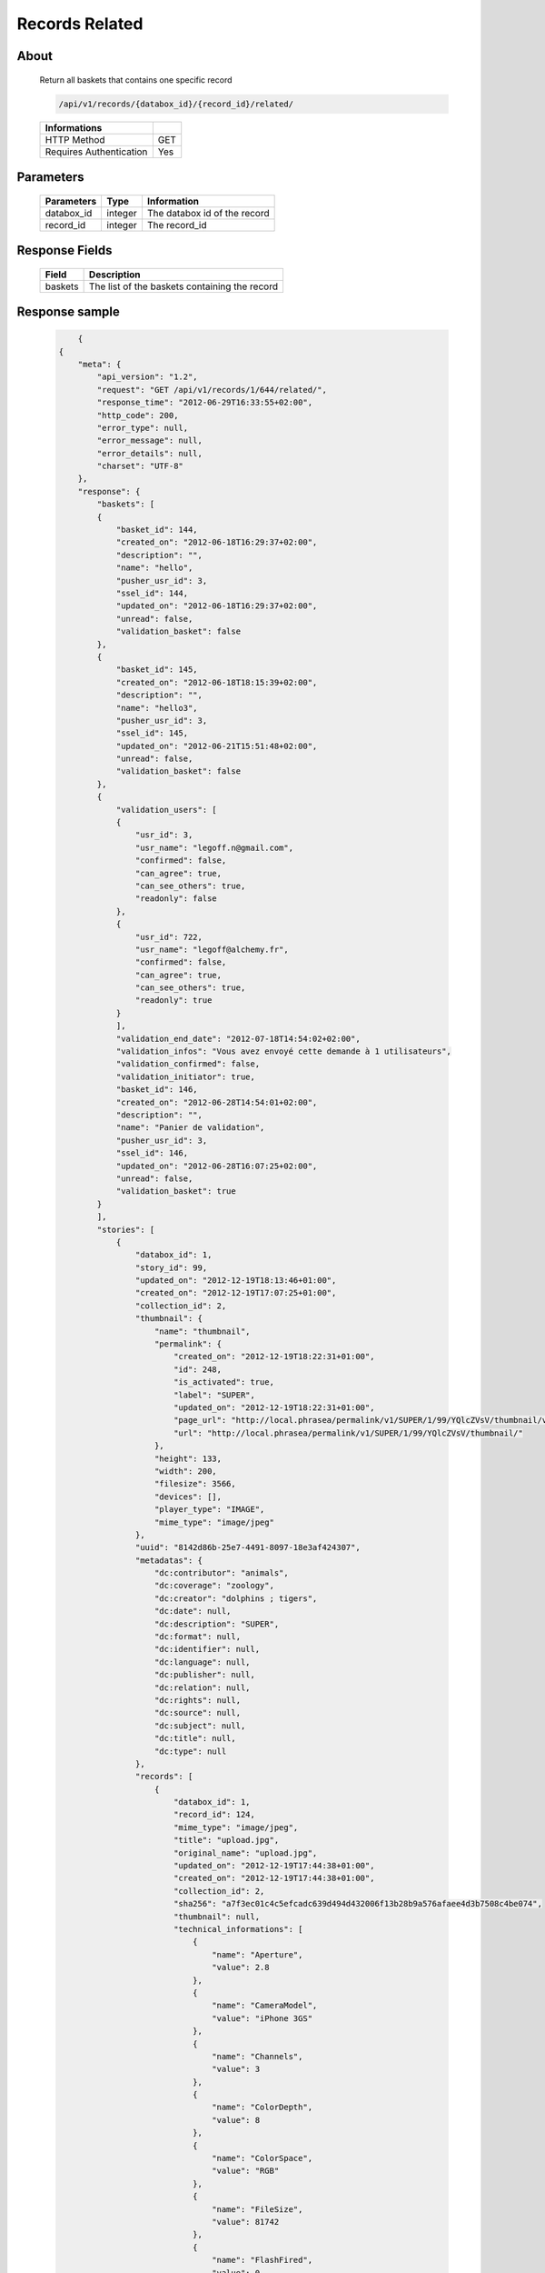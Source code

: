 Records Related
===============

About
-----

  Return all baskets that contains one specific record

  .. code-block:: bash

    /api/v1/records/{databox_id}/{record_id}/related/

  ======================== =====
   Informations
  ======================== =====
   HTTP Method              GET
   Requires Authentication  Yes
  ======================== =====

Parameters
----------

  ======================== ============== =============
   Parameters               Type           Information
  ======================== ============== =============
   databox_id               integer        The databox id of the record
   record_id                integer        The record_id
  ======================== ============== =============

Response Fields
---------------

  ========== ================================
   Field      Description
  ========== ================================
   baskets    The list of the baskets containing the record
  ========== ================================

Response sample
---------------

  .. code-block:: javascript

        {
    {
        "meta": {
            "api_version": "1.2",
            "request": "GET /api/v1/records/1/644/related/",
            "response_time": "2012-06-29T16:33:55+02:00",
            "http_code": 200,
            "error_type": null,
            "error_message": null,
            "error_details": null,
            "charset": "UTF-8"
        },
        "response": {
            "baskets": [
            {
                "basket_id": 144,
                "created_on": "2012-06-18T16:29:37+02:00",
                "description": "",
                "name": "hello",
                "pusher_usr_id": 3,
                "ssel_id": 144,
                "updated_on": "2012-06-18T16:29:37+02:00",
                "unread": false,
                "validation_basket": false
            },
            {
                "basket_id": 145,
                "created_on": "2012-06-18T18:15:39+02:00",
                "description": "",
                "name": "hello3",
                "pusher_usr_id": 3,
                "ssel_id": 145,
                "updated_on": "2012-06-21T15:51:48+02:00",
                "unread": false,
                "validation_basket": false
            },
            {
                "validation_users": [
                {
                    "usr_id": 3,
                    "usr_name": "legoff.n@gmail.com",
                    "confirmed": false,
                    "can_agree": true,
                    "can_see_others": true,
                    "readonly": false
                },
                {
                    "usr_id": 722,
                    "usr_name": "legoff@alchemy.fr",
                    "confirmed": false,
                    "can_agree": true,
                    "can_see_others": true,
                    "readonly": true
                }
                ],
                "validation_end_date": "2012-07-18T14:54:02+02:00",
                "validation_infos": "Vous avez envoyé cette demande à 1 utilisateurs",
                "validation_confirmed": false,
                "validation_initiator": true,
                "basket_id": 146,
                "created_on": "2012-06-28T14:54:01+02:00",
                "description": "",
                "name": "Panier de validation",
                "pusher_usr_id": 3,
                "ssel_id": 146,
                "updated_on": "2012-06-28T16:07:25+02:00",
                "unread": false,
                "validation_basket": true
            }
            ],
            "stories": [
                {
                    "databox_id": 1,
                    "story_id": 99,
                    "updated_on": "2012-12-19T18:13:46+01:00",
                    "created_on": "2012-12-19T17:07:25+01:00",
                    "collection_id": 2,
                    "thumbnail": {
                        "name": "thumbnail",
                        "permalink": {
                            "created_on": "2012-12-19T18:22:31+01:00",
                            "id": 248,
                            "is_activated": true,
                            "label": "SUPER",
                            "updated_on": "2012-12-19T18:22:31+01:00",
                            "page_url": "http://local.phrasea/permalink/v1/SUPER/1/99/YQlcZVsV/thumbnail/view/",
                            "url": "http://local.phrasea/permalink/v1/SUPER/1/99/YQlcZVsV/thumbnail/"
                        },
                        "height": 133,
                        "width": 200,
                        "filesize": 3566,
                        "devices": [],
                        "player_type": "IMAGE",
                        "mime_type": "image/jpeg"
                    },
                    "uuid": "8142d86b-25e7-4491-8097-18e3af424307",
                    "metadatas": {
                        "dc:contributor": "animals",
                        "dc:coverage": "zoology",
                        "dc:creator": "dolphins ; tigers",
                        "dc:date": null,
                        "dc:description": "SUPER",
                        "dc:format": null,
                        "dc:identifier": null,
                        "dc:language": null,
                        "dc:publisher": null,
                        "dc:relation": null,
                        "dc:rights": null,
                        "dc:source": null,
                        "dc:subject": null,
                        "dc:title": null,
                        "dc:type": null
                    },
                    "records": [
                        {
                            "databox_id": 1,
                            "record_id": 124,
                            "mime_type": "image/jpeg",
                            "title": "upload.jpg",
                            "original_name": "upload.jpg",
                            "updated_on": "2012-12-19T17:44:38+01:00",
                            "created_on": "2012-12-19T17:44:38+01:00",
                            "collection_id": 2,
                            "sha256": "a7f3ec01c4c5efcadc639d494d432006f13b28b9a576afaee4d3b7508c4be074",
                            "thumbnail": null,
                            "technical_informations": [
                                {
                                    "name": "Aperture",
                                    "value": 2.8
                                },
                                {
                                    "name": "CameraModel",
                                    "value": "iPhone 3GS"
                                },
                                {
                                    "name": "Channels",
                                    "value": 3
                                },
                                {
                                    "name": "ColorDepth",
                                    "value": 8
                                },
                                {
                                    "name": "ColorSpace",
                                    "value": "RGB"
                                },
                                {
                                    "name": "FileSize",
                                    "value": 81742
                                },
                                {
                                    "name": "FlashFired",
                                    "value": 0
                                },
                                {
                                    "name": "FocalLength",
                                    "value": 3.85
                                },
                                {
                                    "name": "Height",
                                    "value": 800
                                },
                                {
                                    "name": "ISO",
                                    "value": 1016
                                },
                                {
                                    "name": "Latitude",
                                    "value": 48.874166666667
                                },
                                {
                                    "name": "LightValue",
                                    "value": 2.9479532522304
                                },
                                {
                                    "name": "Longitude",
                                    "value": 2.3333333333333
                                },
                                {
                                    "name": "MimeType",
                                    "value": "image/jpeg"
                                },
                                {
                                    "name": "ShutterSpeed",
                                    "value": 0.1
                                },
                                {
                                    "name": "Width",
                                    "value": 600
                                }
                            ],
                            "phrasea_type": "image",
                            "uuid": "4d006e01-bc38-4aac-9a5b-2c90ffe3a8a2"
                        },
                        {
                            "databox_id": 1,
                            "record_id": 57,
                            "mime_type": "image/x-tika-canon",
                            "title": "test001.CR2",
                            "original_name": "test001.CR2",
                            "updated_on": "2012-12-19T16:43:23+01:00",
                            "created_on": "2012-12-19T16:43:23+01:00",
                            "collection_id": 2,
                            "sha256": "450cf64049dcbab04f38a496464d30a0dcef60db25cf1af4ca7161b9ab753311",
                            "thumbnail": {
                                "name": "thumbnail",
                                "permalink": {
                                    "created_on": "2012-12-19T16:43:27+01:00",
                                    "id": 144,
                                    "is_activated": true,
                                    "label": "test001CR2",
                                    "updated_on": "2012-12-19T16:43:27+01:00",
                                    "page_url": "http://local.phrasea/permalink/v1/test001CR2/1/57/PZDiY5iQ/thumbnail/view/",
                                    "url": "http://local.phrasea/permalink/v1/test001CR2/1/57/PZDiY5iQ/thumbnail/"
                                },
                                "height": 133,
                                "width": 200,
                                "filesize": 3573,
                                "devices": [
                                    "screen"
                                ],
                                "player_type": "IMAGE",
                                "mime_type": "image/jpeg"
                            },
                            "technical_informations": [
                                {
                                    "name": "Aperture",
                                    "value": 22
                                },
                                {
                                    "name": "CameraModel",
                                    "value": "Canon EOS-1Ds Mark III"
                                },
                                {
                                    "name": "ColorDepth",
                                    "value": 8
                                },
                                {
                                    "name": "FileSize",
                                    "value": 12719738
                                },
                                {
                                    "name": "FlashFired",
                                    "value": 0
                                },
                                {
                                    "name": "FocalLength",
                                    "value": 67
                                },
                                {
                                    "name": "Height",
                                    "value": 1856
                                },
                                {
                                    "name": "HyperfocalDistance",
                                    "value": 6.7852227790319
                                },
                                {
                                    "name": "ISO",
                                    "value": 100
                                },
                                {
                                    "name": "LightValue",
                                    "value": 15.884647521937
                                },
                                {
                                    "name": "MimeType",
                                    "value": "image/x-tika-canon"
                                },
                                {
                                    "name": "ShutterSpeed",
                                    "value": 0.008
                                },
                                {
                                    "name": "Width",
                                    "value": 2784
                                }
                            ],
                            "phrasea_type": "image",
                            "uuid": "7b8ef0e3-dc8f-4b66-9e2f-bd049d175124"
                        },
                        {
                            "databox_id": 1,
                            "record_id": 40,
                            "mime_type": "image/jpeg",
                            "title": "iphone_pic.jpg",
                            "original_name": "iphone_pic.jpg",
                            "updated_on": "2012-12-18T12:38:49+01:00",
                            "created_on": "2012-12-18T12:38:49+01:00",
                            "collection_id": 2,
                            "sha256": "a7f3ec01c4c5efcadc639d494d432006f13b28b9a576afaee4d3b7508c4be074",
                            "thumbnail": {
                                "name": "thumbnail",
                                "permalink": {
                                    "created_on": "2012-12-18T12:38:51+01:00",
                                    "id": 77,
                                    "is_activated": true,
                                    "label": "iphone_picjpg",
                                    "updated_on": "2012-12-18T12:38:51+01:00",
                                    "page_url": "http://local.phrasea/permalink/v1/iphone_picjpg/1/40/KDWnu5xc/thumbnail/view/",
                                    "url": "http://local.phrasea/permalink/v1/iphone_picjpg/1/40/KDWnu5xc/thumbnail/"
                                },
                                "height": 200,
                                "width": 150,
                                "filesize": 0,
                                "devices": [
                                    "screen"
                                ],
                                "player_type": "IMAGE",
                                "mime_type": "image/jpeg"
                            },
                            "technical_informations": [
                                {
                                    "name": "Aperture",
                                    "value": 2.8
                                },
                                {
                                    "name": "CameraModel",
                                    "value": "iPhone 3GS"
                                },
                                {
                                    "name": "Channels",
                                    "value": 3
                                },
                                {
                                    "name": "ColorDepth",
                                    "value": 8
                                },
                                {
                                    "name": "ColorSpace",
                                    "value": "RGB"
                                },
                                {
                                    "name": "FileSize",
                                    "value": 81728
                                },
                                {
                                    "name": "FlashFired",
                                    "value": 0
                                },
                                {
                                    "name": "FocalLength",
                                    "value": 3.85
                                },
                                {
                                    "name": "Height",
                                    "value": 800
                                },
                                {
                                    "name": "ISO",
                                    "value": 1016
                                },
                                {
                                    "name": "Latitude",
                                    "value": 48.874166666667
                                },
                                {
                                    "name": "LightValue",
                                    "value": 2.9479532522304
                                },
                                {
                                    "name": "Longitude",
                                    "value": 2.3333333333333
                                },
                                {
                                    "name": "MimeType",
                                    "value": "image/jpeg"
                                },
                                {
                                    "name": "ShutterSpeed",
                                    "value": 0.1
                                },
                                {
                                    "name": "Width",
                                    "value": 600
                                }
                            ],
                            "phrasea_type": "image",
                            "uuid": "4d006e01-bc38-4aac-9a5b-2c90ffe3a8a2"
                        }
                    ]
                }
            ]
        }
    }